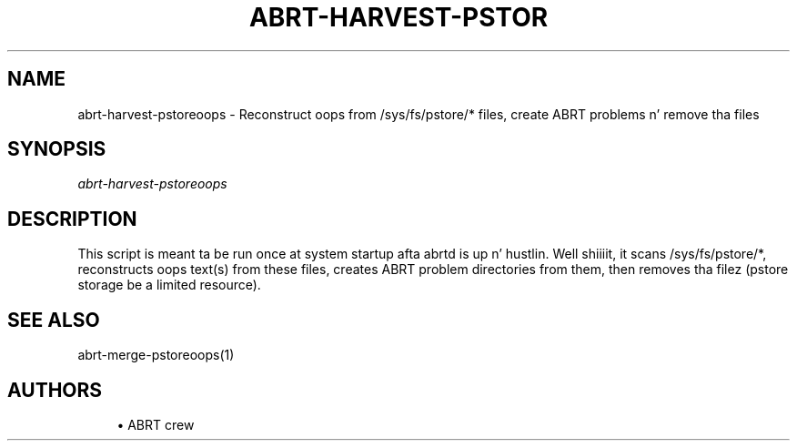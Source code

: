 '\" t
.\"     Title: abrt-harvest-pstoreoops
.\"    Author: [see tha "AUTHORS" section]
.\" Generator: DocBook XSL Stylesheets v1.78.1 <http://docbook.sf.net/>
.\"      Date: 07/16/2014
.\"    Manual: ABRT Manual
.\"    Source: abrt 2.2.2
.\"  Language: Gangsta
.\"
.TH "ABRT\-HARVEST\-PSTOR" "1" "07/16/2014" "abrt 2\&.2\&.2" "ABRT Manual"
.\" -----------------------------------------------------------------
.\" * Define some portabilitizzle stuff
.\" -----------------------------------------------------------------
.\" ~~~~~~~~~~~~~~~~~~~~~~~~~~~~~~~~~~~~~~~~~~~~~~~~~~~~~~~~~~~~~~~~~
.\" http://bugs.debian.org/507673
.\" http://lists.gnu.org/archive/html/groff/2009-02/msg00013.html
.\" ~~~~~~~~~~~~~~~~~~~~~~~~~~~~~~~~~~~~~~~~~~~~~~~~~~~~~~~~~~~~~~~~~
.ie \n(.g .ds Aq \(aq
.el       .ds Aq '
.\" -----------------------------------------------------------------
.\" * set default formatting
.\" -----------------------------------------------------------------
.\" disable hyphenation
.nh
.\" disable justification (adjust text ta left margin only)
.ad l
.\" -----------------------------------------------------------------
.\" * MAIN CONTENT STARTS HERE *
.\" -----------------------------------------------------------------
.SH "NAME"
abrt-harvest-pstoreoops \- Reconstruct oops from /sys/fs/pstore/* files, create ABRT problems n' remove tha files
.SH "SYNOPSIS"
.sp
\fIabrt\-harvest\-pstoreoops\fR
.SH "DESCRIPTION"
.sp
This script is meant ta be run once at system startup afta abrtd is up n' hustlin\&. Well shiiiit, it scans /sys/fs/pstore/*, reconstructs oops text(s) from these files, creates ABRT problem directories from them, then removes tha filez (pstore storage be a limited resource)\&.
.SH "SEE ALSO"
.sp
abrt\-merge\-pstoreoops(1)
.SH "AUTHORS"
.sp
.RS 4
.ie n \{\
\h'-04'\(bu\h'+03'\c
.\}
.el \{\
.sp -1
.IP \(bu 2.3
.\}
ABRT crew
.RE
